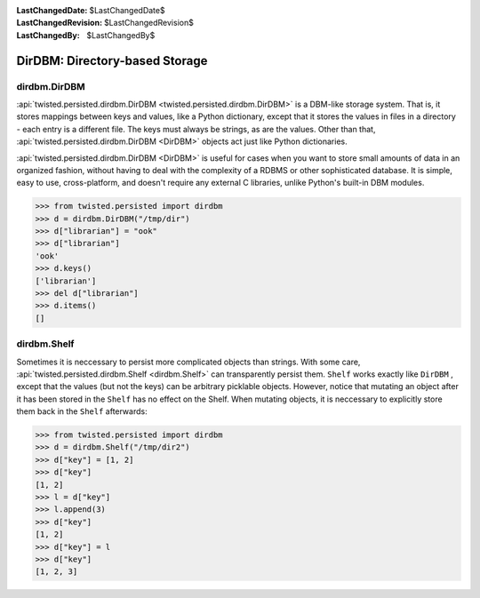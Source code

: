 
:LastChangedDate: $LastChangedDate$
:LastChangedRevision: $LastChangedRevision$
:LastChangedBy: $LastChangedBy$

DirDBM: Directory-based Storage
===============================






dirdbm.DirDBM
-------------



:api:`twisted.persisted.dirdbm.DirDBM <twisted.persisted.dirdbm.DirDBM>` is a DBM-like storage system. 
That is, it stores mappings between keys
and values, like a Python dictionary, except that it stores the values in files
in a directory - each entry is a different file. The keys must always be strings,
as are the values. Other than that, :api:`twisted.persisted.dirdbm.DirDBM <DirDBM>` 
objects act just like Python dictionaries.




:api:`twisted.persisted.dirdbm.DirDBM <DirDBM>` is useful for cases
when you want to store small amounts of data in an organized fashion, without having
to deal with the complexity of a RDBMS or other sophisticated database. It is simple,
easy to use, cross-platform, and doesn't require any external C libraries, unlike
Python's built-in DBM modules.





.. code-block:: pycon

    
    >>> from twisted.persisted import dirdbm
    >>> d = dirdbm.DirDBM("/tmp/dir")
    >>> d["librarian"] = "ook"
    >>> d["librarian"]        
    'ook'
    >>> d.keys()
    ['librarian']
    >>> del d["librarian"]
    >>> d.items()
    []





dirdbm.Shelf
------------



Sometimes it is neccessary to persist more complicated objects than strings.
With some care, :api:`twisted.persisted.dirdbm.Shelf <dirdbm.Shelf>` 
can transparently persist
them. ``Shelf`` works exactly like ``DirDBM`` , except that
the values (but not the keys) can be arbitrary picklable objects. However,
notice that mutating an object after it has been stored in the  ``Shelf`` has no effect on the Shelf.
When mutating objects, it is neccessary to explicitly store them back in the ``Shelf``
afterwards:





.. code-block:: pycon

    
    >>> from twisted.persisted import dirdbm
    >>> d = dirdbm.Shelf("/tmp/dir2")
    >>> d["key"] = [1, 2]
    >>> d["key"]
    [1, 2]
    >>> l = d["key"]
    >>> l.append(3)
    >>> d["key"]
    [1, 2]
    >>> d["key"] = l
    >>> d["key"]
    [1, 2, 3]







  
